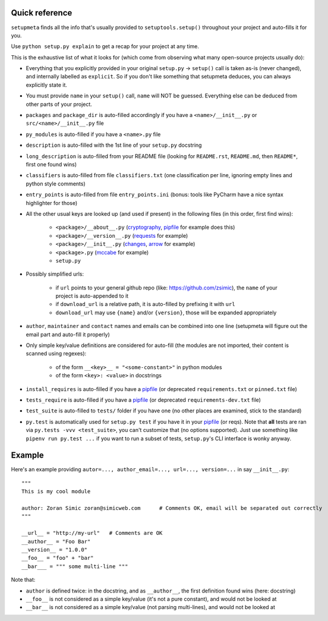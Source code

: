 Quick reference
=========================

``setupmeta`` finds all the info that's usually provided to ``setuptools.setup()`` throughout your project and auto-fills it for you.

Use ``python setup.py explain`` to get a recap for your project at any time.

This is the exhaustive list of what it looks for (which come from observing what many open-source projects usually do):

- Everything that you explicitly provided in your original ``setup.py`` -> ``setup()`` call is taken as-is (never changed), and internally labelled as ``explicit``.
  So if you don't like something that setupmeta deduces, you can always explicitly state it.

- You must provide ``name`` in your ``setup()`` call, ``name`` will NOT be guessed.
  Everything else can be deduced from other parts of your project.

- ``packages`` and ``package_dir`` is auto-filled accordingly if you have a ``<name>/__init__.py`` or ``src/<name>/__init__.py`` file

- ``py_modules`` is auto-filled if you have a ``<name>.py`` file

- ``description`` is auto-filled with the 1st line of your ``setup.py`` docstring

- ``long_description`` is auto-filled from your README file (looking for ``README.rst``, ``README.md``, then ``README*``, first one found wins)

- ``classifiers`` is auto-filled from file ``classifiers.txt`` (one classification per line, ignoring empty lines and python style comments)

- ``entry_points`` is auto-filled from file ``entry_points.ini`` (bonus: tools like PyCharm have a nice syntax highlighter for those)

- All the other usual keys are looked up (and used if present) in the following files (in this order, first find wins):

    - ``<package>/__about__.py`` (cryptography_, pipfile_ for example does this)

    - ``<package>/__version__.py`` (requests_ for example)

    - ``<package>/__init__.py`` (changes_, arrow_ for example)

    - ``<package>.py`` (mccabe_ for example)

    - ``setup.py``

- Possibly simplified urls:

    - if ``url`` points to your general github repo (like: https://github.com/zsimic), the ``name`` of your project is auto-appended to it

    - if ``download_url`` is a relative path, it is auto-filled by prefixing it with ``url``

    - ``download_url`` may use ``{name}`` and/or ``{version}``, those will be expanded appropriately

- ``author``, ``maintainer`` and ``contact`` names and emails can be combined into one line (setupmeta will figure out the email part and auto-fill it properly)

- Only simple key/value definitions are considered for auto-fill
  (the modules are not imported, their content is scanned using regexes):

    - of the form ``__<key>__ = "<some-constant>"`` in python modules

    - of the form ``<key>: <value>`` in docstrings

- ``install_requires`` is auto-filled if you have a pipfile_ (or deprecated ``requirements.txt`` or ``pinned.txt`` file)

- ``tests_require`` is auto-filled if you have a pipfile_ (or deprecated ``requirements-dev.txt`` file)

- ``test_suite`` is auto-filled to ``tests/`` folder if you have one (no other places are examined, stick to the standard)

- ``py.test`` is automatically used for ``setup.py test`` if you have it in your pipfile_ (or reqs).
  Note that **all** tests are ran via ``py.tests -vvv <test_suite>``, you can't customize that (no options supported).
  Just use something like ``pipenv run py.test ...`` if you want to run a subset of tests, ``setup.py``'s CLI interface is wonky anyway.


Example
=======

Here's an example providing ``autor=..., author_email=..., url=..., version=...`` in say ``__init__.py``::

    """
    This is my cool module

    author: Zoran Simic zoran@simicweb.com      # Comments OK, email will be separated out correctly
    """

    __url__ = "http://my-url"   # Comments are OK
    __author__ = "Foo Bar"
    __version__ = "1.0.0"
    __foo__ = "foo" + "bar"
    __bar___ = """ some multi-line """

Note that:

- ``author`` is defined twice: in the docstring, and as ``__author__``, the first definition found wins (here: docstring)

- ``__foo__`` is not considered as a simple key/value (it's not a pure constant), and would not be looked at

- ``__bar__`` is not considered as a simple key/value (not parsing multi-lines), and would not be looked at


.. _pipfile: https://github.com/pypa/pipfile

.. _requests: https://github.com/requests/requests/tree/master/requests

.. _cryptography: https://github.com/pyca/cryptography/tree/master/src/cryptography

.. _changes: https://github.com/michaeljoseph/changes/blob/master/changes/__init__.py

.. _arrow: https://github.com/crsmithdev/arrow/blob/master/arrow/__init__.py

.. _mccabe: https://github.com/PyCQA/mccabe/blob/master/mccabe.py
